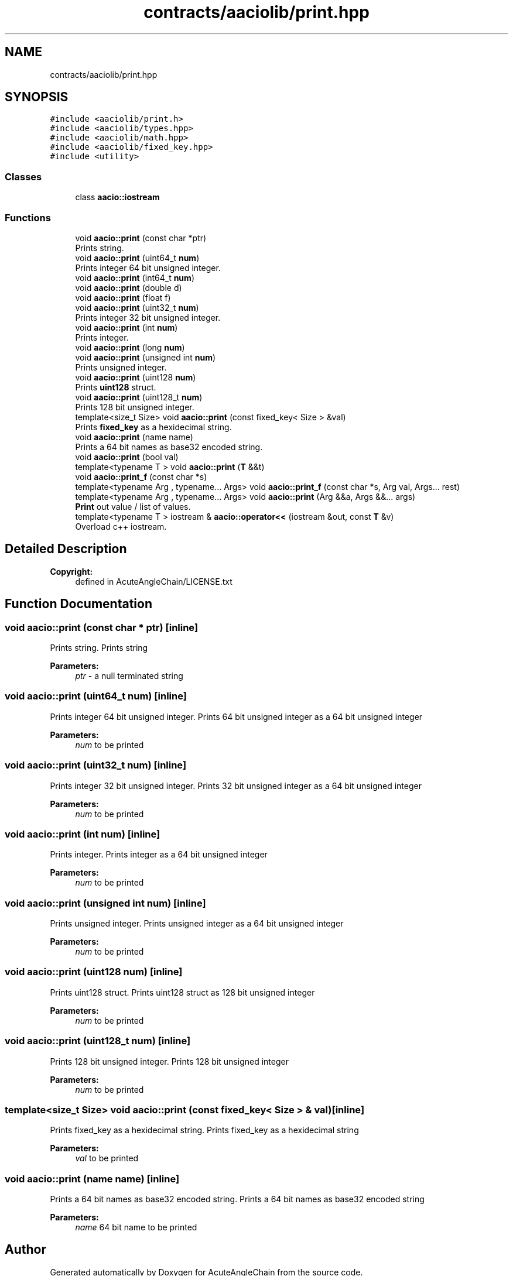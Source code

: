 .TH "contracts/aaciolib/print.hpp" 3 "Sun Jun 3 2018" "AcuteAngleChain" \" -*- nroff -*-
.ad l
.nh
.SH NAME
contracts/aaciolib/print.hpp
.SH SYNOPSIS
.br
.PP
\fC#include <aaciolib/print\&.h>\fP
.br
\fC#include <aaciolib/types\&.hpp>\fP
.br
\fC#include <aaciolib/math\&.hpp>\fP
.br
\fC#include <aaciolib/fixed_key\&.hpp>\fP
.br
\fC#include <utility>\fP
.br

.SS "Classes"

.in +1c
.ti -1c
.RI "class \fBaacio::iostream\fP"
.br
.in -1c
.SS "Functions"

.in +1c
.ti -1c
.RI "void \fBaacio::print\fP (const char *ptr)"
.br
.RI "Prints string\&. "
.ti -1c
.RI "void \fBaacio::print\fP (uint64_t \fBnum\fP)"
.br
.RI "Prints integer 64 bit unsigned integer\&. "
.ti -1c
.RI "void \fBaacio::print\fP (int64_t \fBnum\fP)"
.br
.ti -1c
.RI "void \fBaacio::print\fP (double d)"
.br
.ti -1c
.RI "void \fBaacio::print\fP (float f)"
.br
.ti -1c
.RI "void \fBaacio::print\fP (uint32_t \fBnum\fP)"
.br
.RI "Prints integer 32 bit unsigned integer\&. "
.ti -1c
.RI "void \fBaacio::print\fP (int \fBnum\fP)"
.br
.RI "Prints integer\&. "
.ti -1c
.RI "void \fBaacio::print\fP (long \fBnum\fP)"
.br
.ti -1c
.RI "void \fBaacio::print\fP (unsigned int \fBnum\fP)"
.br
.RI "Prints unsigned integer\&. "
.ti -1c
.RI "void \fBaacio::print\fP (uint128 \fBnum\fP)"
.br
.RI "Prints \fBuint128\fP struct\&. "
.ti -1c
.RI "void \fBaacio::print\fP (uint128_t \fBnum\fP)"
.br
.RI "Prints 128 bit unsigned integer\&. "
.ti -1c
.RI "template<size_t Size> void \fBaacio::print\fP (const fixed_key< Size > &val)"
.br
.RI "Prints \fBfixed_key\fP as a hexidecimal string\&. "
.ti -1c
.RI "void \fBaacio::print\fP (name name)"
.br
.RI "Prints a 64 bit names as base32 encoded string\&. "
.ti -1c
.RI "void \fBaacio::print\fP (bool val)"
.br
.ti -1c
.RI "template<typename T > void \fBaacio::print\fP (\fBT\fP &&t)"
.br
.ti -1c
.RI "void \fBaacio::print_f\fP (const char *s)"
.br
.ti -1c
.RI "template<typename Arg , typename\&.\&.\&. Args> void \fBaacio::print_f\fP (const char *s, Arg val, Args\&.\&.\&. rest)"
.br
.ti -1c
.RI "template<typename Arg , typename\&.\&.\&. Args> void \fBaacio::print\fP (Arg &&a, Args &&\&.\&.\&. args)"
.br
.RI "\fBPrint\fP out value / list of values\&. "
.ti -1c
.RI "template<typename T > iostream & \fBaacio::operator<<\fP (iostream &out, const \fBT\fP &v)"
.br
.RI "Overload c++ iostream\&. "
.in -1c
.SH "Detailed Description"
.PP 

.PP
\fBCopyright:\fP
.RS 4
defined in AcuteAngleChain/LICENSE\&.txt 
.RE
.PP

.SH "Function Documentation"
.PP 
.SS "void aacio::print (const char * ptr)\fC [inline]\fP"

.PP
Prints string\&. Prints string 
.PP
\fBParameters:\fP
.RS 4
\fIptr\fP - a null terminated string 
.RE
.PP

.SS "void aacio::print (uint64_t num)\fC [inline]\fP"

.PP
Prints integer 64 bit unsigned integer\&. Prints 64 bit unsigned integer as a 64 bit unsigned integer 
.PP
\fBParameters:\fP
.RS 4
\fInum\fP to be printed 
.RE
.PP

.SS "void aacio::print (uint32_t num)\fC [inline]\fP"

.PP
Prints integer 32 bit unsigned integer\&. Prints 32 bit unsigned integer as a 64 bit unsigned integer 
.PP
\fBParameters:\fP
.RS 4
\fInum\fP to be printed 
.RE
.PP

.SS "void aacio::print (int num)\fC [inline]\fP"

.PP
Prints integer\&. Prints integer as a 64 bit unsigned integer 
.PP
\fBParameters:\fP
.RS 4
\fInum\fP to be printed 
.RE
.PP

.SS "void aacio::print (unsigned int num)\fC [inline]\fP"

.PP
Prints unsigned integer\&. Prints unsigned integer as a 64 bit unsigned integer 
.PP
\fBParameters:\fP
.RS 4
\fInum\fP to be printed 
.RE
.PP

.SS "void aacio::print (\fBuint128\fP num)\fC [inline]\fP"

.PP
Prints uint128 struct\&. Prints uint128 struct as 128 bit unsigned integer 
.PP
\fBParameters:\fP
.RS 4
\fInum\fP to be printed 
.RE
.PP

.SS "void aacio::print (uint128_t num)\fC [inline]\fP"

.PP
Prints 128 bit unsigned integer\&. Prints 128 bit unsigned integer 
.PP
\fBParameters:\fP
.RS 4
\fInum\fP to be printed 
.RE
.PP

.SS "template<size_t Size> void aacio::print (const \fBfixed_key\fP< Size > & val)\fC [inline]\fP"

.PP
Prints fixed_key as a hexidecimal string\&. Prints fixed_key as a hexidecimal string 
.PP
\fBParameters:\fP
.RS 4
\fIval\fP to be printed 
.RE
.PP

.SS "void aacio::print (\fBname\fP name)\fC [inline]\fP"

.PP
Prints a 64 bit names as base32 encoded string\&. Prints a 64 bit names as base32 encoded string 
.PP
\fBParameters:\fP
.RS 4
\fIname\fP 64 bit name to be printed 
.RE
.PP

.SH "Author"
.PP 
Generated automatically by Doxygen for AcuteAngleChain from the source code\&.
